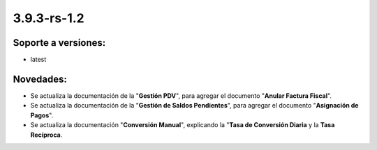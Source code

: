 .. _documento/versión-3-9-3-rs-1-2:

**3.9.3-rs-1.2**
================

**Soporte a versiones:**
------------------------

- latest

**Novedades:**
--------------

- Se actualiza la documentación de la "**Gestión PDV**", para agregar el documento "**Anular Factura Fiscal**".

- Se actualiza la documentación de la "**Gestión de Saldos Pendientes**", para agregar el documento "**Asignación de Pagos**".

- Se actualiza la documentación "**Conversión Manual**", explicando la "**Tasa de Conversión Diaria** y la **Tasa Recíproca**.

